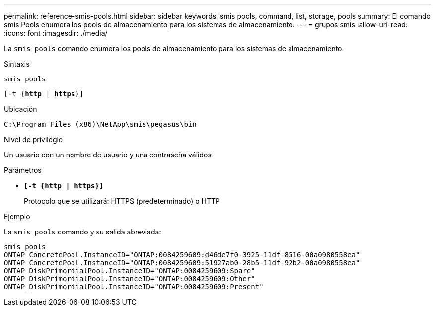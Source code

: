 ---
permalink: reference-smis-pools.html 
sidebar: sidebar 
keywords: smis pools, command, list, storage, pools 
summary: El comando smis Pools enumera los pools de almacenamiento para los sistemas de almacenamiento. 
---
= grupos smis
:allow-uri-read: 
:icons: font
:imagesdir: ./media/


[role="lead"]
La `smis pools` comando enumera los pools de almacenamiento para los sistemas de almacenamiento.

.Sintaxis
`smis pools`

`[-t {*http* | *https*}]`

.Ubicación
`C:\Program Files (x86)\NetApp\smis\pegasus\bin`

.Nivel de privilegio
Un usuario con un nombre de usuario y una contraseña válidos

.Parámetros
* `*[-t {http | https}]*`
+
Protocolo que se utilizará: HTTPS (predeterminado) o HTTP



.Ejemplo
La `smis pools` comando y su salida abreviada:

[listing]
----
smis pools
ONTAP_ConcretePool.InstanceID="ONTAP:0084259609:d46de7f0-3925-11df-8516-00a0980558ea"
ONTAP_ConcretePool.InstanceID="ONTAP:0084259609:51927ab0-28b5-11df-92b2-00a0980558ea"
ONTAP_DiskPrimordialPool.InstanceID="ONTAP:0084259609:Spare"
ONTAP_DiskPrimordialPool.InstanceID="ONTAP:0084259609:Other"
ONTAP_DiskPrimordialPool.InstanceID="ONTAP:0084259609:Present"
----